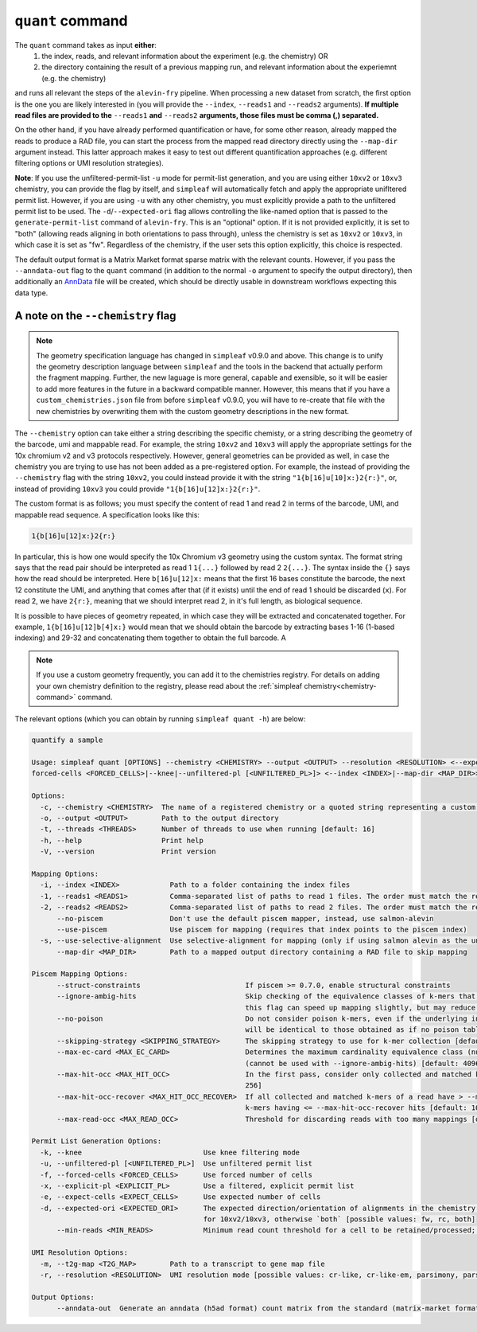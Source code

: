 ``quant`` command
=================


The ``quant`` command takes as input **either**:
  1) the index, reads, and relevant information about the experiment (e.g. the chemistry) OR
  2) the directory containing the result of a previous mapping run, and relevant information about the experiemnt (e.g. the chemistry)

and runs all relevant the steps of the ``alevin-fry`` pipeline. When processing a new dataset from scratch, the first option is the one you are likely interested in (you will provide the ``--index``, ``--reads1`` and ``--reads2`` arguments). **If multiple read files are provided to the** ``--reads1`` **and** ``--reads2`` **arguments, those files must be comma (,) separated.**

On the other hand, if you have already performed quantification or have, for some other reason, already mapped the reads to produce a RAD file, you can start the process from the mapped read directory directly using the ``--map-dir`` argument instead. This latter approach makes it easy to test out different quantification approaches (e.g. different filtering options or UMI resolution strategies). 

**Note**: If you use the unfiltered-permit-list ``-u`` mode for permit-list generation, and you are using either ``10xv2`` or ``10xv3`` chemistry, you can provide the flag by itself, and ``simpleaf`` will automatically fetch and apply the appropriate unifltered permit list.  However, if you are using ``-u`` with any other chemistry, you must explicitly provide a path to the unfiltered permit list to be used.  The ``-d``/``--expected-ori`` flag allows controlling the like-named option that is passed to the ``generate-permit-list`` command of ``alevin-fry``. This is an "optional" option.  If it is not provided explicitly, it is set to "both" (allowing reads aligning in both orientations to pass through), unless the chemistry is set as ``10xv2`` or ``10xv3``, in which case it is set as "fw".  Regardless of the chemistry, if the user sets this option explicitly, this choice is respected.

The default output format is a Matrix Market format sparse matrix with the relevant counts.  However, if you pass the ``--anndata-out`` flag to the ``quant`` command (in addition to the normal ``-o`` argument to specify the output directory), then additionally an `AnnData <https://anndata.readthedocs.io/en/stable/>`__ file will be created, which should be directly usable in downstream workflows expecting this data type.

A note on the ``--chemistry`` flag
----------------------------------

.. note::

  The geometry specification language has changed in ``simpleaf`` v0.9.0 and above. This change is to unify the geometry description language between ``simpleaf`` and the tools in the backend that actually perform the fragment mapping.  Further, the new laguage is more general, capable and exensible, so it will be easier to add more features in the future in a backward compatible manner.  However, this means that if you have a ``custom_chemistries.json`` file from before ``simpleaf`` v0.9.0, you will have to re-create that file with the new chemistries by overwriting them with the custom geometry descriptions in the new format.

The ``--chemistry`` option can take either a string describing the specific chemisty, or a string describing the geometry of the barcode, umi and mappable read. For example, the string ``10xv2`` and ``10xv3`` will apply the appropriate settings for the 10x chromium v2 and v3 protocols respectively.  However, general geometries can be provided as well, in case the chemistry you are trying to use has not been added as a pre-registered option.  For example, the instead of providing the ``--chemistry`` flag with the string ``10xv2``, you could instead provide it with the string ``"1{b[16]u[10]x:}2{r:}"``, or, instead of providing ``10xv3`` you could provide ``"1{b[16]u[12]x:}2{r:}"``.  

The custom format is as follows; you must specify the content of read 1 and read 2 in terms of the barcode, UMI, and mappable read sequence. A specification looks like this:

.. code-block:: console
  
  1{b[16]u[12]x:}2{r:}


In particular, this is how one would specify the 10x Chromium v3 geometry using the custom syntax.  The format string says that the read pair should be interpreted as read 1 ``1{...}`` followed by read 2 ``2{...}``.  The syntax inside the ``{}`` says how the read should be interpreted.  Here ``b[16]u[12]x:`` means that the first 16 bases constitute the barcode, the next 12 constitute the UMI, and anything that comes after that (if it exists) until the end of read 1 should be discarded (``x``).  For read 2, we have ``2{r:}``, meaning that we should interpret read 2, in it's full length, as biological sequence.

It is possible to have pieces of geometry repeated, in which case they will be extracted and concatenated together.  For example, ``1{b[16]u[12]b[4]x:}`` would mean that we should obtain the barcode by extracting bases 1-16 (1-based indexing) and 29-32 and concatenating them together to obtain the full barcode.  A

.. note::

   If you use a custom geometry frequently, you can add it to the chemistries registry. For details on adding your own chemistry definition to the registry, please read about the :ref:`simpleaf chemistry<chemistry-command>` command.

The relevant options (which you can obtain by running ``simpleaf quant -h``) are below:


.. code-block:: console

    quantify a sample

    Usage: simpleaf quant [OPTIONS] --chemistry <CHEMISTRY> --output <OUTPUT> --resolution <RESOLUTION> <--expect-cells <EXPECT_CELLS>|--explicit-pl <EXPLICIT_PL>|--
    forced-cells <FORCED_CELLS>|--knee|--unfiltered-pl [<UNFILTERED_PL>]> <--index <INDEX>|--map-dir <MAP_DIR>>

    Options:
      -c, --chemistry <CHEMISTRY>  The name of a registered chemistry or a quoted string representing a custom geometry specification
      -o, --output <OUTPUT>        Path to the output directory
      -t, --threads <THREADS>      Number of threads to use when running [default: 16]
      -h, --help                   Print help
      -V, --version                Print version

    Mapping Options:
      -i, --index <INDEX>            Path to a folder containing the index files
      -1, --reads1 <READS1>          Comma-separated list of paths to read 1 files. The order must match the read 2 files
      -2, --reads2 <READS2>          Comma-separated list of paths to read 2 files. The order must match the read 1 files
          --no-piscem                Don't use the default piscem mapper, instead, use salmon-alevin
          --use-piscem               Use piscem for mapping (requires that index points to the piscem index)
      -s, --use-selective-alignment  Use selective-alignment for mapping (only if using salmon alevin as the underlying mapper)
          --map-dir <MAP_DIR>        Path to a mapped output directory containing a RAD file to skip mapping

    Piscem Mapping Options:
          --struct-constraints                         If piscem >= 0.7.0, enable structural constraints
          --ignore-ambig-hits                          Skip checking of the equivalence classes of k-mers that were too ambiguous to be otherwise considered (passing
                                                       this flag can speed up mapping slightly, but may reduce specificity)
          --no-poison                                  Do not consider poison k-mers, even if the underlying index contains them. In this case, the mapping results
                                                       will be identical to those obtained as if no poison table was added to the index
          --skipping-strategy <SKIPPING_STRATEGY>      The skipping strategy to use for k-mer collection [default: permissive] [possible values: permissive, strict]
          --max-ec-card <MAX_EC_CARD>                  Determines the maximum cardinality equivalence class (number of (txp, orientation status) pairs) to examine
                                                       (cannot be used with --ignore-ambig-hits) [default: 4096]
          --max-hit-occ <MAX_HIT_OCC>                  In the first pass, consider only collected and matched k-mers of a read having <= --max-hit-occ hits [default:
                                                       256]
          --max-hit-occ-recover <MAX_HIT_OCC_RECOVER>  If all collected and matched k-mers of a read have > --max-hit-occ hits, then make a second pass and consider
                                                       k-mers having <= --max-hit-occ-recover hits [default: 1024]
          --max-read-occ <MAX_READ_OCC>                Threshold for discarding reads with too many mappings [default: 2500]

    Permit List Generation Options:
      -k, --knee                             Use knee filtering mode
      -u, --unfiltered-pl [<UNFILTERED_PL>]  Use unfiltered permit list
      -f, --forced-cells <FORCED_CELLS>      Use forced number of cells
      -x, --explicit-pl <EXPLICIT_PL>        Use a filtered, explicit permit list
      -e, --expect-cells <EXPECT_CELLS>      Use expected number of cells
      -d, --expected-ori <EXPECTED_ORI>      The expected direction/orientation of alignments in the chemistry being processed. If not provided, will default to `fw`
                                             for 10xv2/10xv3, otherwise `both` [possible values: fw, rc, both]
          --min-reads <MIN_READS>            Minimum read count threshold for a cell to be retained/processed; only use with --unfiltered-pl [default: 10]

    UMI Resolution Options:
      -m, --t2g-map <T2G_MAP>        Path to a transcript to gene map file
      -r, --resolution <RESOLUTION>  UMI resolution mode [possible values: cr-like, cr-like-em, parsimony, parsimony-em, parsimony-gene, parsimony-gene-em]

    Output Options:
          --anndata-out  Generate an anndata (h5ad format) count matrix from the standard (matrix-market format) output

